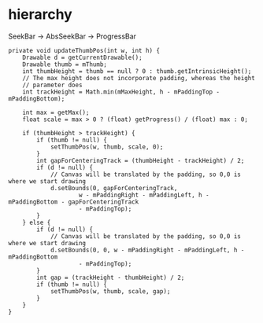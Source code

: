 
* hierarchy

SeekBar -> AbsSeekBar -> ProgressBar

#+begin_src c++ 
    private void updateThumbPos(int w, int h) {
        Drawable d = getCurrentDrawable();
        Drawable thumb = mThumb;
        int thumbHeight = thumb == null ? 0 : thumb.getIntrinsicHeight();
        // The max height does not incorporate padding, whereas the height
        // parameter does
        int trackHeight = Math.min(mMaxHeight, h - mPaddingTop - mPaddingBottom);
        
        int max = getMax();
        float scale = max > 0 ? (float) getProgress() / (float) max : 0;
        
        if (thumbHeight > trackHeight) {
            if (thumb != null) {
                setThumbPos(w, thumb, scale, 0);
            }
            int gapForCenteringTrack = (thumbHeight - trackHeight) / 2;
            if (d != null) {
                // Canvas will be translated by the padding, so 0,0 is where we start drawing
                d.setBounds(0, gapForCenteringTrack, 
                        w - mPaddingRight - mPaddingLeft, h - mPaddingBottom - gapForCenteringTrack
                        - mPaddingTop);
            }
        } else {
            if (d != null) {
                // Canvas will be translated by the padding, so 0,0 is where we start drawing
                d.setBounds(0, 0, w - mPaddingRight - mPaddingLeft, h - mPaddingBottom
                        - mPaddingTop);
            }
            int gap = (trackHeight - thumbHeight) / 2;
            if (thumb != null) {
                setThumbPos(w, thumb, scale, gap);
            }
        }
    }
#+end_src

